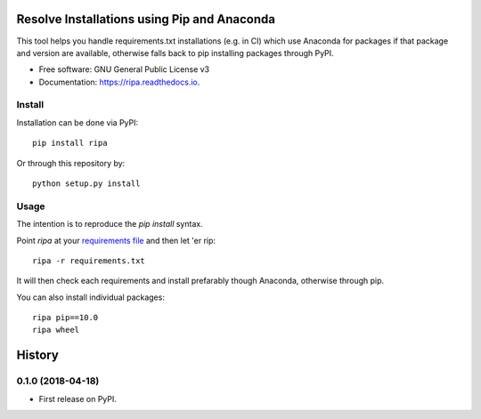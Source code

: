 ============================================
Resolve Installations using Pip and Anaconda
============================================


.. image:: https://img.shields.io/pypi/v/ripa.svg
        :target: https://pypi.python.org/pypi/ripa

.. image:: https://img.shields.io/travis/tunnell/ripa.svg
        :target: https://travis-ci.org/tunnell/ripa


This tool helps you handle requirements.txt installations (e.g. in CI) which use Anaconda for packages if that package and version are available, otherwise falls back to pip installing packages through PyPI.


* Free software: GNU General Public License v3
* Documentation: https://ripa.readthedocs.io.

Install
-------

Installation can be done via PyPI::

  pip install ripa

Or through this repository by::

  python setup.py install

Usage
-----

The intention is to reproduce the `pip install` syntax.

Point `ripa` at your `requirements file 
<https://pip.readthedocs.io/en/1.1/requirements.html>`_ and then let 'er rip::

  ripa -r requirements.txt

It will then check each requirements and install prefarably though Anaconda, otherwise through pip.

You can also install individual packages::

  ripa pip==10.0
  ripa wheel



=======
History
=======

0.1.0 (2018-04-18)
------------------

* First release on PyPI.



